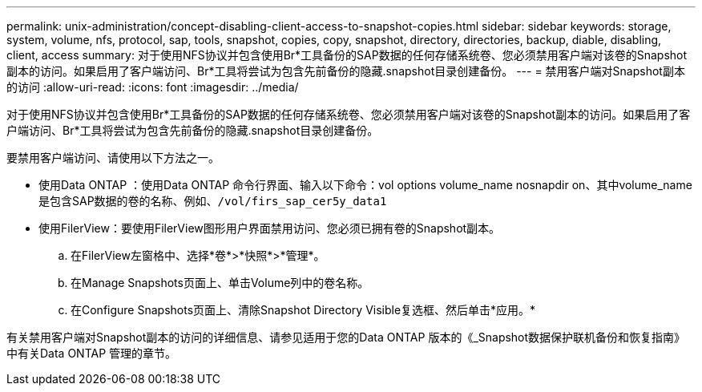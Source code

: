 ---
permalink: unix-administration/concept-disabling-client-access-to-snapshot-copies.html 
sidebar: sidebar 
keywords: storage, system, volume, nfs, protocol, sap, tools, snapshot, copies, copy, snapshot, directory, directories, backup, diable, disabling, client, access 
summary: 对于使用NFS协议并包含使用Br*工具备份的SAP数据的任何存储系统卷、您必须禁用客户端对该卷的Snapshot副本的访问。如果启用了客户端访问、Br*工具将尝试为包含先前备份的隐藏.snapshot目录创建备份。 
---
= 禁用客户端对Snapshot副本的访问
:allow-uri-read: 
:icons: font
:imagesdir: ../media/


[role="lead"]
对于使用NFS协议并包含使用Br*工具备份的SAP数据的任何存储系统卷、您必须禁用客户端对该卷的Snapshot副本的访问。如果启用了客户端访问、Br*工具将尝试为包含先前备份的隐藏.snapshot目录创建备份。

要禁用客户端访问、请使用以下方法之一。

* 使用Data ONTAP ：使用Data ONTAP 命令行界面、输入以下命令：vol options volume_name nosnapdir on、其中volume_name是包含SAP数据的卷的名称、例如、`/vol/firs_sap_cer5y_data1`
* 使用FilerView：要使用FilerView图形用户界面禁用访问、您必须已拥有卷的Snapshot副本。
+
.. 在FilerView左窗格中、选择*卷*>*快照*>*管理*。
.. 在Manage Snapshots页面上、单击Volume列中的卷名称。
.. 在Configure Snapshots页面上、清除Snapshot Directory Visible复选框、然后单击*应用。*




有关禁用客户端对Snapshot副本的访问的详细信息、请参见适用于您的Data ONTAP 版本的《_Snapshot数据保护联机备份和恢复指南》中有关Data ONTAP 管理的章节。
